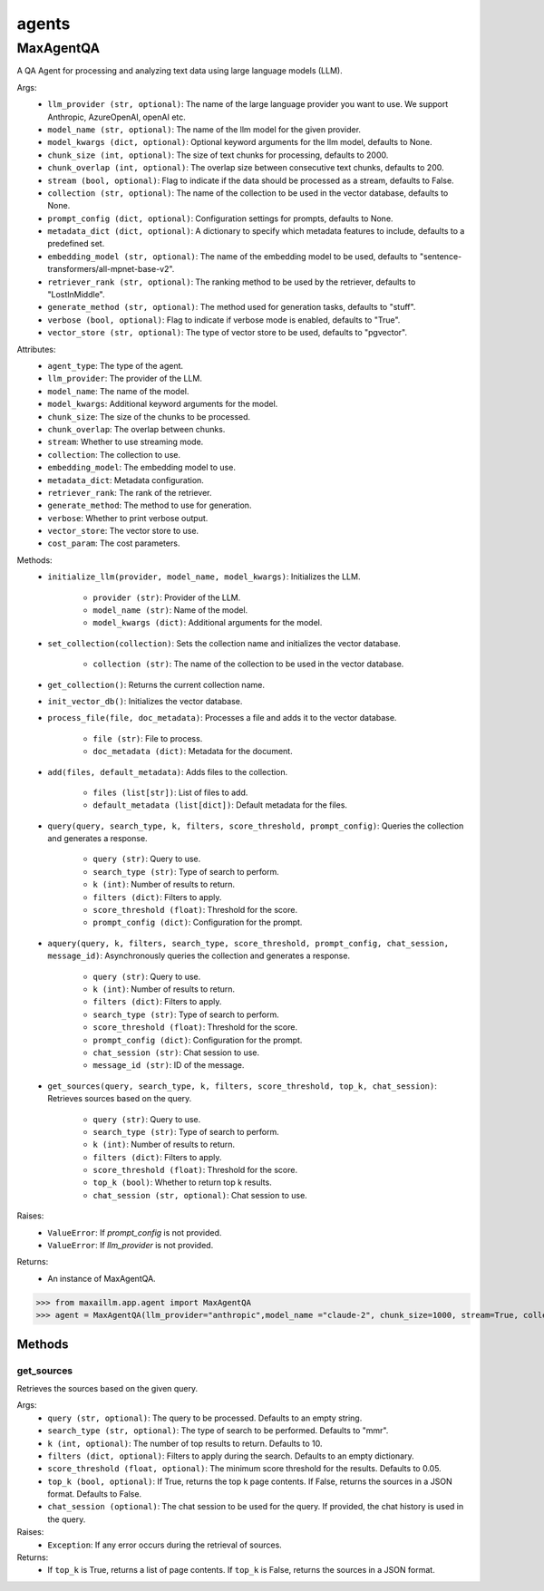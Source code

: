 agents
======

MaxAgentQA
**********
A QA Agent for processing and analyzing text data using large language models (LLM).

Args:
    - ``llm_provider (str, optional)``: The name of the large language provider you want to use. We support Anthropic, AzureOpenAI, openAI etc.
    - ``model_name (str, optional)``: The name of the llm model for the given provider.
    - ``model_kwargs (dict, optional)``: Optional keyword arguments for the llm model, defaults to None.
    - ``chunk_size (int, optional)``: The size of text chunks for processing, defaults to 2000.
    - ``chunk_overlap (int, optional)``: The overlap size between consecutive text chunks, defaults to 200.
    - ``stream (bool, optional)``: Flag to indicate if the data should be processed as a stream, defaults to False.
    - ``collection (str, optional)``: The name of the collection to be used in the vector database, defaults to None.
    - ``prompt_config (dict, optional)``: Configuration settings for prompts, defaults to None.
    - ``metadata_dict (dict, optional)``: A dictionary to specify which metadata features to include, defaults to a predefined set.
    - ``embedding_model (str, optional)``: The name of the embedding model to be used, defaults to "sentence-transformers/all-mpnet-base-v2".
    - ``retriever_rank (str, optional)``: The ranking method to be used by the retriever, defaults to "LostInMiddle".
    - ``generate_method (str, optional)``: The method used for generation tasks, defaults to "stuff".
    - ``verbose (bool, optional)``: Flag to indicate if verbose mode is enabled, defaults to "True".
    - ``vector_store (str, optional)``: The type of vector store to be used, defaults to "pgvector".
    
Attributes:
    - ``agent_type``: The type of the agent.
    - ``llm_provider``: The provider of the LLM.
    - ``model_name``: The name of the model.
    - ``model_kwargs``: Additional keyword arguments for the model.
    - ``chunk_size``: The size of the chunks to be processed.
    - ``chunk_overlap``: The overlap between chunks.
    - ``stream``: Whether to use streaming mode.
    - ``collection``: The collection to use.
    - ``embedding_model``: The embedding model to use.
    - ``metadata_dict``: Metadata configuration.
    - ``retriever_rank``: The rank of the retriever.
    - ``generate_method``: The method to use for generation.
    - ``verbose``: Whether to print verbose output.
    - ``vector_store``: The vector store to use.
    - ``cost_param``: The cost parameters.
    
Methods:
    - ``initialize_llm(provider, model_name, model_kwargs)``: Initializes the LLM.

        - ``provider (str)``: Provider of the LLM.
        - ``model_name (str)``: Name of the model.
        - ``model_kwargs (dict)``: Additional arguments for the model.
        
    - ``set_collection(collection)``: Sets the collection name and initializes the vector database.

        - ``collection (str)``: The name of the collection to be used in the vector database.

    - ``get_collection()``: Returns the current collection name.

    - ``init_vector_db()``: Initializes the vector database.
    
    - ``process_file(file, doc_metadata)``: Processes a file and adds it to the vector database.

        - ``file (str)``: File to process.
        - ``doc_metadata (dict)``: Metadata for the document.
        
    - ``add(files, default_metadata)``: Adds files to the collection.

        - ``files (list[str])``: List of files to add.
        - ``default_metadata (list[dict])``: Default metadata for the files.
    
    - ``query(query, search_type, k, filters, score_threshold, prompt_config)``: Queries the collection and generates a response.

        - ``query (str)``: Query to use.
        - ``search_type (str)``: Type of search to perform.
        - ``k (int)``: Number of results to return.
        - ``filters (dict)``: Filters to apply.
        - ``score_threshold (float)``: Threshold for the score.
        - ``prompt_config (dict)``: Configuration for the prompt.
        
    - ``aquery(query, k, filters, search_type, score_threshold, prompt_config, chat_session, message_id)``: Asynchronously queries the collection and generates a response.

        - ``query (str)``: Query to use.
        - ``k (int)``: Number of results to return.
        - ``filters (dict)``: Filters to apply.
        - ``search_type (str)``: Type of search to perform.
        - ``score_threshold (float)``: Threshold for the score.
        - ``prompt_config (dict)``: Configuration for the prompt.
        - ``chat_session (str)``: Chat session to use.
        - ``message_id (str)``: ID of the message.
    
    - ``get_sources(query, search_type, k, filters, score_threshold, top_k, chat_session)``: Retrieves sources based on the query.

        - ``query (str)``: Query to use.
        - ``search_type (str)``: Type of search to perform.
        - ``k (int)``: Number of results to return.
        - ``filters (dict)``: Filters to apply.
        - ``score_threshold (float)``: Threshold for the score.
        - ``top_k (bool)``: Whether to return top k results.
        - ``chat_session (str, optional)``: Chat session to use.
        

Raises:
    - ``ValueError``: If `prompt_config` is not provided.
    - ``ValueError``: If `llm_provider` is not provided.

Returns:
    - An instance of MaxAgentQA.

>>> from maxaillm.app.agent import MaxAgentQA
>>> agent = MaxAgentQA(llm_provider="anthropic",model_name ="claude-2", chunk_size=1000, stream=True, collection="myCollection", prompt_config=myPromptConfig)


Methods
^^^^^^^
    
    
get_sources
-----------
Retrieves the sources based on the given query.

Args:
    - ``query (str, optional)``: The query to be processed. Defaults to an empty string.
    - ``search_type (str, optional)``: The type of search to be performed. Defaults to "mmr".
    - ``k (int, optional)``: The number of top results to return. Defaults to 10.
    - ``filters (dict, optional)``: Filters to apply during the search. Defaults to an empty dictionary.
    - ``score_threshold (float, optional)``: The minimum score threshold for the results. Defaults to 0.05.
    - ``top_k (bool, optional)``: If True, returns the top k page contents. If False, returns the sources in a JSON format. Defaults to False.
    - ``chat_session (optional)``: The chat session to be used for the query. If provided, the chat history is used in the query.

Raises:
    - ``Exception``: If any error occurs during the retrieval of sources.

Returns:
    - If ``top_k`` is True, returns a list of page contents. If ``top_k`` is False, returns the sources in a JSON format.
